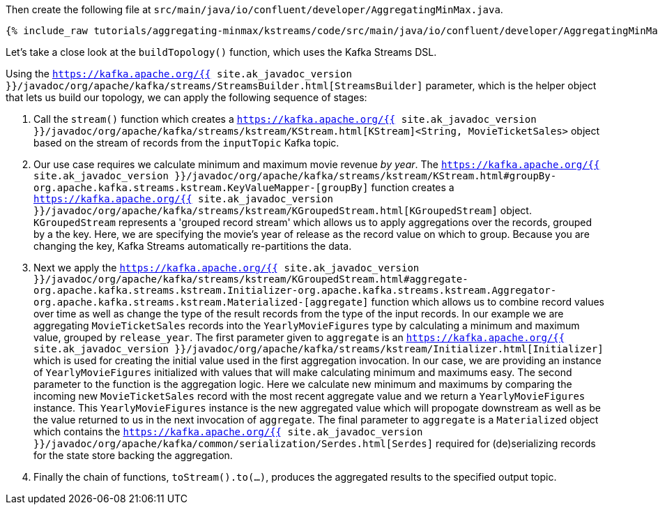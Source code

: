 Then create the following file at `src/main/java/io/confluent/developer/AggregatingMinMax.java`. 

+++++
<pre class="snippet"><code class="java">{% include_raw tutorials/aggregating-minmax/kstreams/code/src/main/java/io/confluent/developer/AggregatingMinMax.java %}</code></pre>
+++++

Let's take a close look at the `buildTopology()` function, which uses the Kafka Streams DSL.

Using the `https://kafka.apache.org/{{ site.ak_javadoc_version }}/javadoc/org/apache/kafka/streams/StreamsBuilder.html[StreamsBuilder]` parameter, which is the helper object that lets us build our topology, we can apply the following sequence of stages:

1. Call the `stream()` function which creates a `https://kafka.apache.org/{{ site.ak_javadoc_version }}/javadoc/org/apache/kafka/streams/kstream/KStream.html[KStream]<String, MovieTicketSales>` object based on the stream of records from the `inputTopic` Kafka topic.

2. Our use case requires we calculate minimum and maximum movie revenue _by year_.  The `https://kafka.apache.org/{{ site.ak_javadoc_version }}/javadoc/org/apache/kafka/streams/kstream/KStream.html#groupBy-org.apache.kafka.streams.kstream.KeyValueMapper-[groupBy]` function creates a `https://kafka.apache.org/{{ site.ak_javadoc_version }}/javadoc/org/apache/kafka/streams/kstream/KGroupedStream.html[KGroupedStream]` object.  `KGroupedStream` represents a 'grouped record stream' which allows us to apply aggregations over the records, grouped by a the key.  Here, we are specifying the movie's year of release as the record value on which to group.  Because you are changing the key, Kafka Streams automatically re-partitions the data.

3. Next we apply the `https://kafka.apache.org/{{ site.ak_javadoc_version }}/javadoc/org/apache/kafka/streams/kstream/KGroupedStream.html#aggregate-org.apache.kafka.streams.kstream.Initializer-org.apache.kafka.streams.kstream.Aggregator-org.apache.kafka.streams.kstream.Materialized-[aggregate]` function which allows us to combine record values over time as well as change the type of the result records from the type of the input records.  In our example we are aggregating `MovieTicketSales` records into the `YearlyMovieFigures` type by calculating a minimum and maximum value, grouped by `release_year`.  The first parameter given to `aggregate` is an `https://kafka.apache.org/{{ site.ak_javadoc_version }}/javadoc/org/apache/kafka/streams/kstream/Initializer.html[Initializer]` which is used for creating the initial value used in the first aggregation invocation.  In our case, we are providing an instance of `YearlyMovieFigures` initialized with values that will make calculating minimum and maximums easy.  The second parameter to the function is the aggregation logic.  Here we calculate new minimum and maximums by comparing the incoming new `MovieTicketSales` record with the most recent aggregate value and we return a `YearlyMovieFigures` instance.  This `YearlyMovieFigures` instance is the new aggregated value which will propogate downstream as well as be the value returned to us in the next invocation of `aggregate`.  The final parameter to `aggregate` is a `Materialized` object which contains the `https://kafka.apache.org/{{ site.ak_javadoc_version }}/javadoc/org/apache/kafka/common/serialization/Serdes.html[Serdes]` required for (de)serializing records for the state store backing the aggregation. 

4. Finally the chain of functions, `toStream().to(...)`, produces the aggregated results to the specified output topic.
